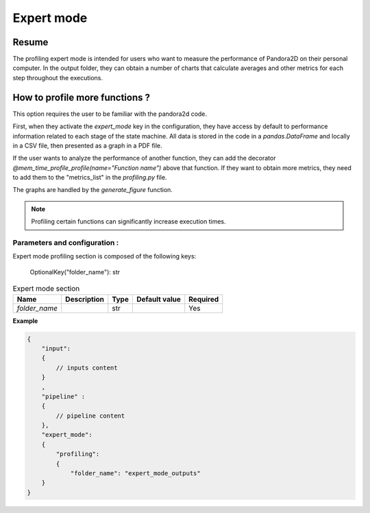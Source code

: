 .. _Expert_mode:

Expert mode
===========

Resume
******

The profiling expert mode is intended for users who want to measure the performance of Pandora2D on their personal computer.
In the output folder, they can obtain a number of charts that calculate averages and other metrics for each step throughout the executions.

How to profile more functions ?
*******************************


This option requires the user to be familiar with the pandora2d code.

First, when they activate the `expert_mode` key in the configuration, they have access by default to performance
information related to each stage of the state machine.
All data is stored in the code in a `pandas.DataFrame` and locally in a CSV file, then presented as a graph in a PDF file.

If the user wants to analyze the performance of another function, they can add the decorator
`@mem_time_profile_profile(name="Function name")` above that function.
If they want to obtain more metrics, they need to add them to the "metrics_list" in the `profiling.py` file.

The graphs are handled by the `generate_figure` function.

.. note::
    Profiling certain functions can significantly increase execution times.



Parameters and configuration :
##############################

Expert mode profiling section is composed of the following keys:

    OptionalKey("folder_name"): str

.. list-table:: Expert mode section
    :header-rows: 1

    * - Name
      - Description
      - Type
      - Default value
      - Required
    * - *folder_name*
      -
      - str
      -
      - Yes

**Example**

.. code:: json
    :name: Input example

    {
        "input":
        {
            // inputs content
        }
        ,
        "pipeline" :
        {
            // pipeline content
        },
        "expert_mode":
        {
            "profiling":
            {
                "folder_name": "expert_mode_outputs"
        }
    }